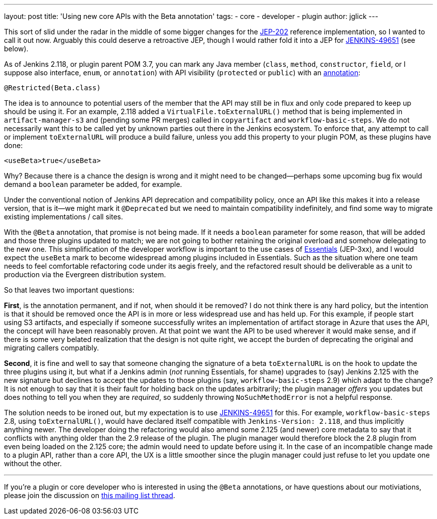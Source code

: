 ---
layout: post
title: 'Using new core APIs with the Beta annotation'
tags:
- core
- developer
- plugin
author: jglick
---

This sort of slid under the radar in the middle of some bigger changes
for the link:https://github.com/jenkinsci/jep/tree/master/jep/202[JEP-202]
reference implementation, so I wanted to call it out now. Arguably this could
deserve a retroactive JEP, though I would rather fold it into a JEP for 
link:https://issues.jenkins-ci.org/browse/JENKINS-49651[JENKINS-49651] (see below).

As of Jenkins 2.118, or plugin parent POM 3.7, you can mark any Java member
(`class`, `method`, `constructor`, `field`, or I suppose also interface,
`enum`, or `annotation`) with API visibility (`protected` or `public`) with an
link:https://github.com/kohsuke/access-modifier/pull/11[annotation]:

[source,java]
----
@Restricted(Beta.class)
----

The idea is to announce to potential users of the member that the API
may still be in flux and only code prepared to keep up should be using
it. For an example, 2.118 added a `VirtualFile.toExternalURL()` method
that is being implemented in `artifact-manager-s3` and (pending some
PR merges) called in `copyartifact` and `workflow-basic-steps`. We do
not necessarily want this to be called yet by unknown parties out
there in the Jenkins ecosystem. To enforce that, any attempt to call
or implement `toExternalURL` will produce a build failure, unless you
add this property to your plugin POM, as these plugins have done:

[source,xml]
----
<useBeta>true</useBeta>
----

Why? Because there is a chance the design is wrong and it might need
to be changed—perhaps some upcoming bug fix would demand a `boolean`
parameter be added, for example.

Under the conventional notion of Jenkins API deprecation and compatibility
policy, once an API like this makes it into a release version, that is it—we
might mark it `@Deprecated` but we need to maintain compatibility indefinitely,
and find some way to migrate existing implementations / call sites.

With the `@Beta` annotation, that promise is not being made. If it needs
a `boolean` parameter for some reason, that will be added and those
three plugins updated to match; we are not going to bother retaining
the original overload and somehow delegating to the new one. This
simplification of the developer workflow is important to the use cases
of link:https://github.com/jenkins-infra/evergreen[Essentials] (JEP-3xx), and I would expect the `useBeta` mark to
become widespread among plugins included in Essentials. Such as the situation
where one team needs to feel
comfortable refactoring code under its aegis freely, and the refactored result
should be deliverable as a unit to production via the Evergreen distribution
system.

So that leaves two important questions:

**First**, is the annotation
permanent, and if not, when should it be removed? I do not think there
is any hard policy, but the intention is that it should be removed
once the API is in more or less widespread use and has held up. For
this example, if people start using S3 artifacts, and especially if
someone successfully writes an implementation of artifact storage in
Azure that uses the API, the concept will have been reasonably proven.
At that point we want the API to be used wherever it would make sense,
and if there is some very belated realization that the design is not
quite right, we accept the burden of deprecating the original and
migrating callers compatibly.

**Second**, it is fine and well to say that someone changing the signature
of a beta `toExternalURL` is on the hook to update the three plugins
using it, but what if a Jenkins admin (_not_ running Essentials, for
shame) upgrades to (say) Jenkins 2.125 with the new signature but
declines to accept the updates to those plugins (say,
`workflow-basic-steps` 2.9) which adapt to the change? It is not
enough to say that it is their fault for holding back on the updates
arbitrarily; the plugin manager _offers_ you updates but does nothing
to tell you when they are _required_, so suddenly throwing
`NoSuchMethodError` is not a helpful response.

The solution needs to be ironed out, but my expectation is to use
link:https://issues.jenkins-ci.org/browse/JENKINS-49651[JENKINS-49651]
for this. For example, `workflow-basic-steps` 2.8,
using `toExternalURL()`, would have declared itself compatible with
`Jenkins-Version: 2.118`, and thus implicitly anything newer. The
developer doing the refactoring would also amend some 2.125 (and
newer) core metadata to say that it conflicts with anything older than
the 2.9 release of the plugin. The plugin manager would therefore
block the 2.8 plugin from even being loaded on the 2.125 core; the
admin would need to update before using it. In the case of an
incompatible change made to a plugin API, rather than a core API, the
UX is a little smoother since the plugin manager could just refuse to
let you update one without the other.

---

If you're a plugin or core developer who is interested in using the `@Beta`
annotations, or have questions about our motiviations, please join the
discussion on
link:https://groups.google.com/d/msgid/jenkinsci-dev/CANfRfr0Ngpm_f-F_BhTzHijyPse7pMVT8-oVazHrO%3Di_d7ZR4A%40mail.gmail.com[this mailing list thread].


